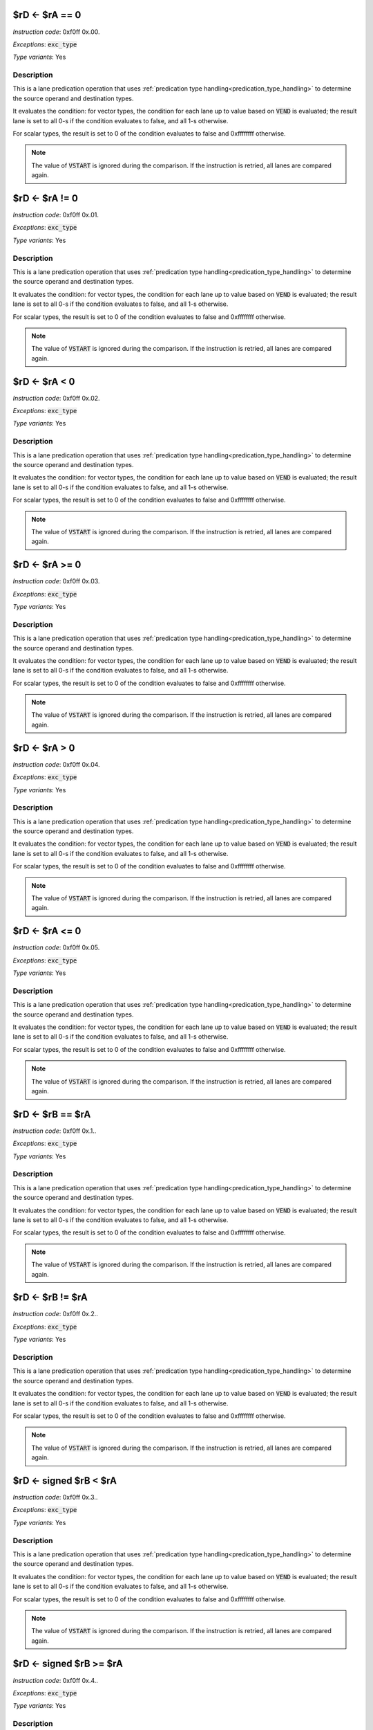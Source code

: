 

.. _rd_eq_ra_eq_0:

$rD <- $rA == 0
----------------------------------------------------------

*Instruction code*: 0xf0ff 0x.00.

*Exceptions*: :code:`exc_type`

*Type variants*: Yes

Description
~~~~~~~~~~~

This is a lane predication operation that uses :ref:`predication type handling<predication_type_handling>` to determine the source operand and destination types.

It evaluates the condition: for vector types, the condition for each lane up to value based on :code:`VEND` is evaluated; the result lane is set to all 0-s if the condition evaluates to false, and all 1-s otherwise.

For scalar types, the result is set to 0 of the condition evaluates to false and 0xffffffff otherwise.

.. note:: The value of :code:`VSTART` is ignored during the comparison. If the instruction is retried, all lanes are compared again.

.. todo:: How to handle NaN and INF values? Should we have special branches for those?




.. _rd_eq_ra_ne_0:

$rD <- $rA != 0
----------------------------------------------------------

*Instruction code*: 0xf0ff 0x.01.

*Exceptions*: :code:`exc_type`

*Type variants*: Yes

Description
~~~~~~~~~~~

This is a lane predication operation that uses :ref:`predication type handling<predication_type_handling>` to determine the source operand and destination types.

It evaluates the condition: for vector types, the condition for each lane up to value based on :code:`VEND` is evaluated; the result lane is set to all 0-s if the condition evaluates to false, and all 1-s otherwise.

For scalar types, the result is set to 0 of the condition evaluates to false and 0xffffffff otherwise.

.. note:: The value of :code:`VSTART` is ignored during the comparison. If the instruction is retried, all lanes are compared again.

.. todo:: How to handle NaN and INF values? Should we have special branches for those?



.. _rd_eq_ra_lt_0:

$rD <- $rA < 0
----------------------------------------------------------

*Instruction code*: 0xf0ff 0x.02.

*Exceptions*: :code:`exc_type`

*Type variants*: Yes

Description
~~~~~~~~~~~

This is a lane predication operation that uses :ref:`predication type handling<predication_type_handling>` to determine the source operand and destination types.

It evaluates the condition: for vector types, the condition for each lane up to value based on :code:`VEND` is evaluated; the result lane is set to all 0-s if the condition evaluates to false, and all 1-s otherwise.

For scalar types, the result is set to 0 of the condition evaluates to false and 0xffffffff otherwise.

.. note:: The value of :code:`VSTART` is ignored during the comparison. If the instruction is retried, all lanes are compared again.

.. todo:: How to handle NaN and INF values? Should we have special branches for those?



.. _rd_eq_ra_ge_0:

$rD <- $rA >= 0
----------------------------------------------------------

*Instruction code*: 0xf0ff 0x.03.

*Exceptions*: :code:`exc_type`

*Type variants*: Yes

Description
~~~~~~~~~~~

This is a lane predication operation that uses :ref:`predication type handling<predication_type_handling>` to determine the source operand and destination types.

It evaluates the condition: for vector types, the condition for each lane up to value based on :code:`VEND` is evaluated; the result lane is set to all 0-s if the condition evaluates to false, and all 1-s otherwise.

For scalar types, the result is set to 0 of the condition evaluates to false and 0xffffffff otherwise.

.. note:: The value of :code:`VSTART` is ignored during the comparison. If the instruction is retried, all lanes are compared again.

.. todo:: How to handle NaN and INF values? Should we have special branches for those?



.. _rd_eq_ra_gt_0:

$rD <- $rA > 0
----------------------------------------------------------

*Instruction code*: 0xf0ff 0x.04.

*Exceptions*: :code:`exc_type`

*Type variants*: Yes

Description
~~~~~~~~~~~

This is a lane predication operation that uses :ref:`predication type handling<predication_type_handling>` to determine the source operand and destination types.

It evaluates the condition: for vector types, the condition for each lane up to value based on :code:`VEND` is evaluated; the result lane is set to all 0-s if the condition evaluates to false, and all 1-s otherwise.

For scalar types, the result is set to 0 of the condition evaluates to false and 0xffffffff otherwise.

.. note:: The value of :code:`VSTART` is ignored during the comparison. If the instruction is retried, all lanes are compared again.

.. todo:: How to handle NaN and INF values? Should we have special branches for those?



.. _rd_eq_ra_le_0:

$rD <- $rA <= 0
----------------------------------------------------------

*Instruction code*: 0xf0ff 0x.05.

*Exceptions*: :code:`exc_type`

*Type variants*: Yes

Description
~~~~~~~~~~~

This is a lane predication operation that uses :ref:`predication type handling<predication_type_handling>` to determine the source operand and destination types.

It evaluates the condition: for vector types, the condition for each lane up to value based on :code:`VEND` is evaluated; the result lane is set to all 0-s if the condition evaluates to false, and all 1-s otherwise.

For scalar types, the result is set to 0 of the condition evaluates to false and 0xffffffff otherwise.

.. note:: The value of :code:`VSTART` is ignored during the comparison. If the instruction is retried, all lanes are compared again.

.. todo:: How to handle NaN and INF values? Should we have special branches for those?












.. _rd_eq_rb_eq_ra:

$rD <- $rB == $rA
----------------------------------------------------------

*Instruction code*: 0xf0ff 0x.1..

*Exceptions*: :code:`exc_type`

*Type variants*: Yes

Description
~~~~~~~~~~~

This is a lane predication operation that uses :ref:`predication type handling<predication_type_handling>` to determine the source operand and destination types.

It evaluates the condition: for vector types, the condition for each lane up to value based on :code:`VEND` is evaluated; the result lane is set to all 0-s if the condition evaluates to false, and all 1-s otherwise.

For scalar types, the result is set to 0 of the condition evaluates to false and 0xffffffff otherwise.

.. note:: The value of :code:`VSTART` is ignored during the comparison. If the instruction is retried, all lanes are compared again.

.. todo:: How to handle NaN and INF values? Should we have special branches for those?




.. _rd_eq_rb_ne_ra:

$rD <- $rB != $rA
----------------------------------------------------------

*Instruction code*: 0xf0ff 0x.2..

*Exceptions*: :code:`exc_type`

*Type variants*: Yes

Description
~~~~~~~~~~~

This is a lane predication operation that uses :ref:`predication type handling<predication_type_handling>` to determine the source operand and destination types.

It evaluates the condition: for vector types, the condition for each lane up to value based on :code:`VEND` is evaluated; the result lane is set to all 0-s if the condition evaluates to false, and all 1-s otherwise.

For scalar types, the result is set to 0 of the condition evaluates to false and 0xffffffff otherwise.

.. note:: The value of :code:`VSTART` is ignored during the comparison. If the instruction is retried, all lanes are compared again.

.. todo:: How to handle NaN and INF values? Should we have special branches for those?



.. _rd_eq_signed_rb_lt_ra:

$rD <- signed $rB < $rA
----------------------------------------------------------

*Instruction code*: 0xf0ff 0x.3..

*Exceptions*: :code:`exc_type`

*Type variants*: Yes

Description
~~~~~~~~~~~

This is a lane predication operation that uses :ref:`predication type handling<predication_type_handling>` to determine the source operand and destination types.

It evaluates the condition: for vector types, the condition for each lane up to value based on :code:`VEND` is evaluated; the result lane is set to all 0-s if the condition evaluates to false, and all 1-s otherwise.

For scalar types, the result is set to 0 of the condition evaluates to false and 0xffffffff otherwise.

.. note:: The value of :code:`VSTART` is ignored during the comparison. If the instruction is retried, all lanes are compared again.

.. todo:: How to handle NaN and INF values? Should we have special branches for those?




.. _rd_eq_signed_rb_ge_ra:

$rD <- signed $rB >= $rA
----------------------------------------------------------

*Instruction code*: 0xf0ff 0x.4..

*Exceptions*: :code:`exc_type`

*Type variants*: Yes

Description
~~~~~~~~~~~

This is a lane predication operation that uses :ref:`predication type handling<predication_type_handling>` to determine the source operand and destination types.

It evaluates the condition: for vector types, the condition for each lane up to value based on :code:`VEND` is evaluated; the result lane is set to all 0-s if the condition evaluates to false, and all 1-s otherwise.

For scalar types, the result is set to 0 of the condition evaluates to false and 0xffffffff otherwise.

.. note:: The value of :code:`VSTART` is ignored during the comparison. If the instruction is retried, all lanes are compared again.

.. todo:: How to handle NaN and INF values? Should we have special branches for those?





.. _rd_eq_rb_lt_ra:

$rD <- $rB < $rA
----------------------------------------------------------

*Instruction code*: 0xf0ff 0x.5..

*Exceptions*: :code:`exc_type`

*Type variants*: Yes

Description
~~~~~~~~~~~

This is a lane predication operation that uses :ref:`predication type handling<predication_type_handling>` to determine the source operand and destination types.

It evaluates the condition: for vector types, the condition for each lane up to value based on :code:`VEND` is evaluated; the result lane is set to all 0-s if the condition evaluates to false, and all 1-s otherwise.

For scalar types, the result is set to 0 of the condition evaluates to false and 0xffffffff otherwise.

.. note:: The value of :code:`VSTART` is ignored during the comparison. If the instruction is retried, all lanes are compared again.

.. todo:: How to handle NaN and INF values? Should we have special branches for those?




.. _rd_eq_rb_ge_ra:

$rD <- $rB >= $rA
----------------------------------------------------------

*Instruction code*: 0xf0ff 0x.6..

*Exceptions*: :code:`exc_type`

*Type variants*: Yes

Description
~~~~~~~~~~~

This is a lane predication operation that uses :ref:`predication type handling<predication_type_handling>` to determine the source operand and destination types.

It evaluates the condition: for vector types, the condition for each lane up to value based on :code:`VEND` is evaluated; the result lane is set to all 0-s if the condition evaluates to false, and all 1-s otherwise.

For scalar types, the result is set to 0 of the condition evaluates to false and 0xffffffff otherwise.

.. note:: The value of :code:`VSTART` is ignored during the comparison. If the instruction is retried, all lanes are compared again.

.. todo:: How to handle NaN and INF values? Should we have special branches for those?











.. _rd_eq_sum_ra:

$rD <- sum $rA
----------------------------------------------------------

*Instruction code*: 0xf1ff 0x.01.

*Exceptions*: :code:`exc_type`

*Type variants*: Yes

Description
~~~~~~~~~~~

Computes the reduction sum of $rA, puts the total in $rD. If $rA is of a float type, the type of $rD is set to :code:`FP32`. Otherwise, the type of $rD is set to :code:`INT32`. If $rA is of a vector type, each lane is converted to the result type, then summed together (this means that either FP32 or INT32 math is used for the summation). The result is then placed in :code:`$rD`. If :code:`$rA` is a scalar type, it is simply copied to :code:`$rD`.

For vector types, only lanes up to :code:`VEND` are considered. :code:`VSTART` is ignored by the operation.


.. _rd_eq_set_vend_ra:

$rD <- set_vend $rA
----------------------------------------------------------

*Instruction code*: 0xf1ff 0x.02.

*Exceptions*: None

*Type variants*: Yes

Description
~~~~~~~~~~~

This instruction, given a desired vector length in bytes in :code:`$rA` returns (and sets :code:`VEND` to) the number of bytes to be processed in a vector register.

The returned value is the smaller of :code:`VLEN` and :code:`$rA`.

.. note:: Since element type is not known to this instruction, its possible that the returned :code:`VEND` is not aligned to an element boundary. While an unaligned :code:`VEND` will get truncated by the subsequent vector instructions, :code:`$rD` also contains an unaligned value which can be misused. It is the responsibility of the programmer to make sure that the requested byte count is a multiple of the size of the vector elements.



.. _rd_eq_interpolate_ra,_rb:

$rD <- interpolate $rA, $rB
----------------------------------------------------------

*Instruction code*: 0xf1ff 0x.1..

*Exceptions*: :code:`exc_type`

*Type variants*: Yes

Description
~~~~~~~~~~~

This instruction performs linear interpolation between adjacent lanes of :code:`$rA` using the value of :code:`$rB` as the interpolator.

The operation uses a modified version of :ref:'standard type handling<std_type_handling>' to determine operand and result types. If :code:`$rA` is not a vector type, a :code:`exc_type` exception is raised.

If :code:`$rB` is of a fixed point type, it is assumed to be an unsigned, fractional value between 0 and 1. If it is a floating-point type, its value must be between 0.0 and 1.0.

If the value of $rB is not within the requisite range (for floating-point types), the outcome of the operation is implementation-defined.

The result lanes are computes as follows::

  $rD(i*2+0) <- $rA(i*2+0) *    $rB(i*2+0)  + $rA(i*2+1) *    $rB(i*2+1)
  $rD(i*2+1) <- $rA(i*2+0) * (1-$rB(i*2+0)) + $rA(i*2+1) * (1-$rB(i*2+1))

.. note:: For fixed point operands, the multiplication is performed with the appropriate shifts to represent (lanes of) :code:`$rB` in the 0 to 1 unsigned range. As a consequence, no saturation or overflow can happen.

.. todo:: Extension group encoding changed. Toolset needs updating.

An implementation can limit the number of types this instruction is supported on. For instance, it is possible that only integer types are supported. In that case, if an unsupported type is encountered, the implementation raises an :code:`exc_type` exception.




.. _rd_eq_rd(i)_eq_ra(rb(i)):

$rD(i) <- $rA($rB(i))
----------------------------------------------------------

*Instruction code*: 0xf1ff 0x.2..

*Exceptions*: None

*Type variants*: Yes

Description
~~~~~~~~~~~

This is a lane swizzle operation.

If :code:`$rA` is not a vector type, a :code:`exc_type` exception is raised. If :code:`$rB` is a vector type, it must have the same element size as :code:`$rA`, otherwise a :code:`exc_type` exception is raised. If :code:`$rB` is INT32, it is :ref:`broadcast<type_broadcast>` to the logic type of :code:`$rA`. The result type is that of :code:`$rA`.

Each lane of $rD (as governed by :code:`VEND`) is set to the lane of :code:`$rA`` referenced by the corresponding lane of :code:`$rB`. Lane indices in are zero-based. The lane index is wrapped by the number of lanes specified for the type by :code:`VLEN`.

.. todo:: Original lane-swizzle: 0x.af. 0x****  ($rD <- lane_swizzle $rA, VALUE)   got removed. Toolset needs updating.



.. _rd_eq_(cast_type_b)ra:

$rD <- (cast TYPE_B)$rA
----------------------------------------------------------

*Instruction code*: 0xf1ff 0x.3..

*Exceptions*: None

*Type variants*: Yes

Description
~~~~~~~~~~~

The result type is determined by TYPE_B.

If :code:`$rA` is a vector type with a lane-count lower than that of TYPE_B, lanes are circularly addressed. If :code:`rA` is a scalar type, its value is reused for each lane. If TYPE_B denotes a scalar type, while :code:`$rA` is of a vector type, only the first lane of :code:`$rA` is considered.

For vector results, each lane of :code:`$rD` is assigned to the corresponding lane in :code:`$rA`, converted to the result lane type. This includes conversion between scalar types, which involves potential sign- or zero-extension as well as truncation and saturation; between floating-point types, which involves adjustment of both exponent and mantissa precisions; as well as conversion between floating and fixed point types.

For scalar results, the sample applies, except for only a single element.

For vector results, the operation is controlled by :code:`VEND`, but not by :code:`VSTART`.

Circular addressing example: If TYPE_B is VFP32 while type of :code:`$rA` is VFP64 and :code:`VLEN` of the implementation is 32, the following lane indexing applies::

  $rD(0) <- (FP32)$rA(0)
  $rD(1) <- (FP32)$rA(1)
  $rD(2) <- (FP32)$rA(2)
  $rD(3) <- (FP32)$rA(3)
  $rD(4) <- (FP32)$rA(0)
  $rD(5) <- (FP32)$rA(1)
  $rD(6) <- (FP32)$rA(2)
  $rD(7) <- (FP32)$rA(3)

Scalar example: If TYPE_B is VFP32 while type of :code:`$rA` is INT32 and :code:`VEND` is set to 16, the following lane indexing applies::

  $rD(0) <- (FP32)$rA
  $rD(1) <- (FP32)$rA
  $rD(2) <- (FP32)$rA
  $rD(3) <- (FP32)$rA

Scalar result example: if TYPE_B is FP32 while type of :code:`$rA` is VINT16, the following conversion happens::

  $rD <- (FP32)$rA(0)

.. todo:: What to do in case of an overflow? Set an FP sticky-bit?


.. _rd_eq_compress_ra_and_rb:

$rD <- compress $rA & $rB
----------------------------------------------------------

*Instruction code*: 0xf1ff 0x.4..

*Exceptions*: :code:`exc_type`

*Type variants*: Yes

Description
~~~~~~~~~~~

The operation uses :ref:`logic type handling<logic_type_handling>` to determine operand and result types.

The operation examines each byte of :code:`$rB`. If the byte is 0, the corresponding byte in :code:`$rA` is skipped. If not, the corresponding byte in :code:`$rA` is appended to :code:`$rD`. In other words, the vector :code:`$rA` is element-wise compressed using predicate :code:`$rB`. The remaining bytes of :code:`$rD` are loaded with 0. The operation of the instruction is controlled by :code:`VEND` but not by :code:`VSTART`.

.. note:: If :code:`$rA` is a scalar type, it is still treated per the pervious description. Since the operation considers only bytes, not lanes, it's not dependent on the 'vector-ness' of the operands.


